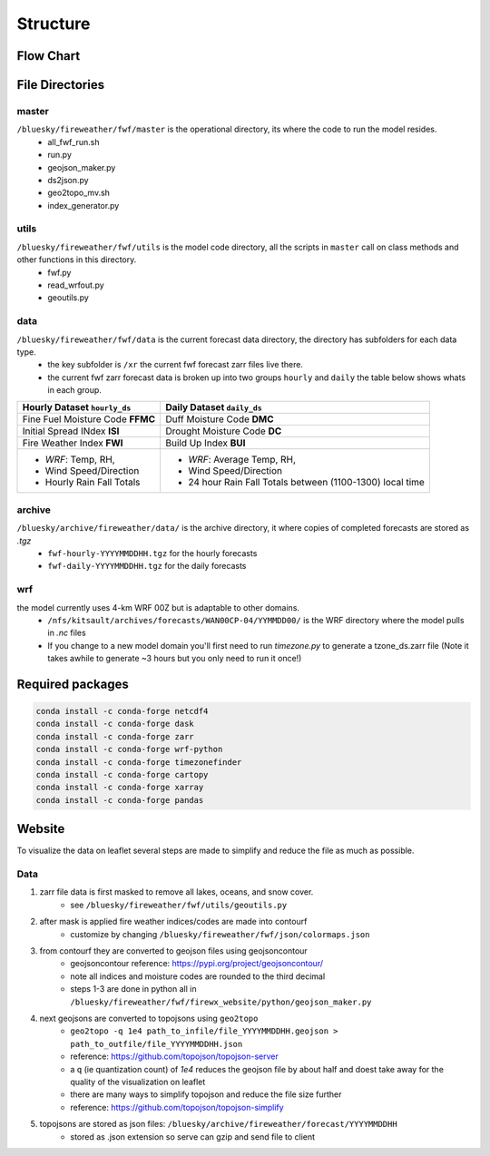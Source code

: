 Structure
============

Flow Chart
------------
.. image:: _static/images/fwf-model-flowchart.png    
   :scale: 40%
   :align: center


File Directories
------------------
master
******
``/bluesky/fireweather/fwf/master`` is the operational directory, its where the code to run the model resides.
    - all_fwf_run.sh 
    - run.py 
    - geojson_maker.py 
    - ds2json.py 
    - geo2topo_mv.sh
    - index_generator.py

utils
******
``/bluesky/fireweather/fwf/utils``  is the model code  directory, all the scripts in ``master`` call on class methods and other functions in this directory.
    - fwf.py
    - read_wrfout.py
    - geoutils.py

data
******
``/bluesky/fireweather/fwf/data``   is the current forecast data directory, the directory has subfolders for each data type. 
    - the key subfolder is ``/xr``  the current fwf forecast zarr files live there.
    - the current fwf zarr forecast data is broken up into two groups ``hourly`` and ``daily`` the table below shows whats in each group.


+----------------------------------+------------------------------------------------------------+
| **Hourly Dataset** ``hourly_ds`` | **Daily Dataset** ``daily_ds``                             | 
+==================================+============================================================+
| Fine Fuel Moisture Code **FFMC** | Duff Moisture Code **DMC**                                 |
+----------------------------------+------------------------------------------------------------+
| Initial Spread INdex **ISI**     | Drought Moisture Code **DC**                               |
+----------------------------------+------------------------------------------------------------+
| Fire Weather Index **FWI**       | Build Up Index **BUI**                                     |
+----------------------------------+------------------------------------------------------------+
| - *WRF*: Temp, RH,               | - *WRF*: Average Temp, RH,                                 |
| - Wind Speed/Direction           | - Wind Speed/Direction                                     |
| - Hourly Rain Fall Totals        | - 24 hour Rain Fall Totals between (1100-1300) local time  |
+----------------------------------+------------------------------------------------------------+


archive
********
``/bluesky/archive/fireweather/data/`` is the archive directory, it where copies of completed forecasts are stored as `.tgz`
    - ``fwf-hourly-YYYYMMDDHH.tgz`` for the hourly forecasts
    - ``fwf-daily-YYYYMMDDHH.tgz`` for the daily forecasts

wrf
********
the model currently uses 4-km WRF 00Z but is adaptable to other domains. 
    - ``/nfs/kitsault/archives/forecasts/WAN00CP-04/YYMMDD00/`` is the WRF directory where the model pulls in `.nc` files
    - If you change to a new model domain you'll first need to run `timezone.py` to generate a tzone_ds.zarr file (Note it takes awhile to generate ~3 hours but you only need to run it once!)


Required packages
------------------
.. code-block:: python

    conda install -c conda-forge netcdf4
    conda install -c conda-forge dask
    conda install -c conda-forge zarr
    conda install -c conda-forge wrf-python
    conda install -c conda-forge timezonefinder
    conda install -c conda-forge cartopy
    conda install -c conda-forge xarray
    conda install -c conda-forge pandas

Website 
--------

To visualize the data on leaflet several steps are made to simplify and reduce the file as much as possible. 

Data
********
#. zarr file data is first masked to remove all lakes, oceans, and snow cover.
    * see ``/bluesky/fireweather/fwf/utils/geoutils.py``
#. after mask is applied fire weather indices/codes are made into contourf
    * customize by changing ``/bluesky/fireweather/fwf/json/colormaps.json``
#. from contourf they are converted to geojson files using geojsoncontour
    * geojsoncontour reference: https://pypi.org/project/geojsoncontour/
    * note all indices and moisture codes are rounded to the third decimal 
    * steps 1-3 are done in python all in ``/bluesky/fireweather/fwf/firewx_website/python/geojson_maker.py``

#. next geojsons are converted to topojsons using ``geo2topo``
    * ``geo2topo -q 1e4 path_to_infile/file_YYYYMMDDHH.geojson > path_to_outfile/file_YYYYMMDDHH.json``
    * reference: https://github.com/topojson/topojson-server
    * a ``q`` (ie quantization count) of `1e4` reduces the geojson file by about half and doest take away for the quality of the visualization on leaflet
    * there are many ways to simplify topojson and reduce the file size further
    * reference: https://github.com/topojson/topojson-simplify 

#. topojsons are stored as json files: ``/bluesky/archive/fireweather/forecast/YYYYMMDDHH`` 
    * stored as .json extension so serve can gzip and send file to client

